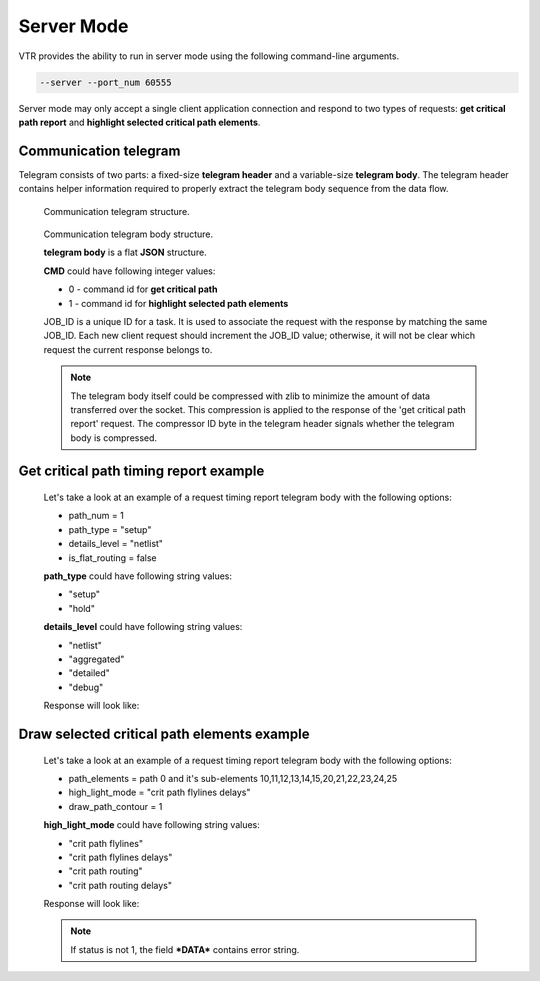 .. _server_mode:

Server Mode
================

VTR provides the ability to run in server mode using the following command-line arguments.

.. code-block:: none

  --server --port_num 60555

Server mode may only accept a single client application connection and respond to two types of requests: **get critical path report** and **highlight selected critical path elements**.

Communication telegram
-------------------------

Telegram consists of two parts: a fixed-size **telegram header** and a variable-size **telegram body**.
The telegram header contains helper information required to properly extract the telegram body sequence from the data flow.

.. _fig_comm_telegram_structure:

.. figure:: comm_telegram_structure.*

    Communication telegram structure.

    
.. _fig_comm_telegram_body_structure:

.. figure:: comm_telegram_body_structure.*

    Communication telegram body structure.

    **telegram body** is a flat **JSON** structure.

    **CMD** could have following integer values:

    - 0 - command id for **get critical path**
    - 1 - command id for **highlight selected path elements**

    JOB_ID is a unique ID for a task. It is used to associate the request with the response by matching the same JOB_ID. Each new client request should increment the JOB_ID value; otherwise, it will not be clear which request the current response belongs to.

    .. note:: The telegram body itself could be compressed with zlib to minimize the amount of data transferred over the socket.
      This compression is applied to the response of the 'get critical path report' request.
      The compressor ID byte in the telegram header signals whether the telegram body is compressed.

Get critical path timing report example
---------------------------------------

  Let's take a look at an example of a request timing report telegram body with the following options:

  - path_num = 1
  - path_type = "setup"
  - details_level = "netlist"
  - is_flat_routing = false

  .. code-block:: json
      :caption: telegram body **REQUEST** example
      :linenos:

      {
        "JOB_ID": "1",
        "CMD": "0",
        "OPTIONS": "int:path_num:1;string:path_type:setup;string:details_level:netlist;bool:is_flat_routing:0"
      }

  **path_type** could have following string values:

  - "setup"
  - "hold"

  **details_level** could have following string values:

  - "netlist"
  - "aggregated"
  - "detailed"
  - "debug"

  Response will look like:

  .. code-block:: json
      :caption: telegram body **RESPONSE** example
      :linenos:

      {
        "JOB_ID": "1",
        "CMD": "0",
        "OPTIONS": "int:path_num:1;string:path_type:setup;string:details_level:netlist;bool:is_flat_routing:0",
        "DATA": "
          #Timing report of worst 1 path(s)
          # Unit scale: 1e-09 seconds
          # Output precision: 3

          #Path 1
          Startpoint: count[1].Q[0] (dffsre clocked by clk)
          Endpoint  : count[13].D[0] (dffsre clocked by clk)
          Path Type : setup

          Point                                                                       Incr      Path
          ------------------------------------------------------------------------------------------
          clock clk (rise edge)                                                      0.000     0.000
          clock source latency                                                       0.000     0.000
          clk.inpad[0] (.input)                                                      0.000     0.000
          count[1].C[0] (dffsre)                                                     0.715     0.715
          count[1].Q[0] (dffsre) [clock-to-output]                                   0.286     1.001
          count_adder_carry_p_cout[2].p[0] (adder_carry)                             0.573     1.574
          count_adder_carry_p_cout[2].cout[0] (adder_carry)                          0.068     1.642
          count_adder_carry_p_cout[3].cin[0] (adder_carry)                           0.043     1.685
          count_adder_carry_p_cout[3].cout[0] (adder_carry)                          0.070     1.755
          count_adder_carry_p_cout[4].cin[0] (adder_carry)                           0.053     1.808
          count_adder_carry_p_cout[4].cout[0] (adder_carry)                          0.070     1.877
          count_adder_carry_p_cout[5].cin[0] (adder_carry)                           0.043     1.921
          count_adder_carry_p_cout[5].cout[0] (adder_carry)                          0.070     1.990
          count_adder_carry_p_cout[6].cin[0] (adder_carry)                           0.053     2.043
          count_adder_carry_p_cout[6].cout[0] (adder_carry)                          0.070     2.113
          count_adder_carry_p_cout[7].cin[0] (adder_carry)                           0.043     2.156
          count_adder_carry_p_cout[7].cout[0] (adder_carry)                          0.070     2.226
          count_adder_carry_p_cout[8].cin[0] (adder_carry)                           0.053     2.279
          count_adder_carry_p_cout[8].cout[0] (adder_carry)                          0.070     2.348
          count_adder_carry_p_cout[9].cin[0] (adder_carry)                           0.043     2.391
          count_adder_carry_p_cout[9].cout[0] (adder_carry)                          0.070     2.461
          count_adder_carry_p_cout[10].cin[0] (adder_carry)                          0.053     2.514
          count_adder_carry_p_cout[10].cout[0] (adder_carry)                         0.070     2.584
          count_adder_carry_p_cout[11].cin[0] (adder_carry)                          0.043     2.627
          count_adder_carry_p_cout[11].cout[0] (adder_carry)                         0.070     2.696
          count_adder_carry_p_cout[12].cin[0] (adder_carry)                          0.053     2.749
          count_adder_carry_p_cout[12].cout[0] (adder_carry)                         0.070     2.819
          count_adder_carry_p_cout[13].cin[0] (adder_carry)                          0.043     2.862
          count_adder_carry_p_cout[13].cout[0] (adder_carry)                         0.070     2.932
          count_adder_carry_p_cout[14].cin[0] (adder_carry)                          0.053     2.985
          count_adder_carry_p_cout[14].sumout[0] (adder_carry)                       0.040     3.025
          count_dffsre_Q_D[13].in[0] (.names)                                        0.564     3.589
          count_dffsre_Q_D[13].out[0] (.names)                                       0.228     3.818
          count[13].D[0] (dffsre)                                                    0.000     3.818
          data arrival time                                                                    3.818

          clock clk (rise edge)                                                      0.000     0.000
          clock source latency                                                       0.000     0.000
          clk.inpad[0] (.input)                                                      0.000     0.000
          count[13].C[0] (dffsre)                                                    0.715     0.715
          clock uncertainty                                                          0.000     0.715
          cell setup time                                                           -0.057     0.659
          data required time                                                                   0.659
          ------------------------------------------------------------------------------------------
          data required time                                                                   0.659
          data arrival time                                                                   -3.818
          ------------------------------------------------------------------------------------------
          slack (VIOLATED)                                                                    -3.159


          #End of timing report
          #RPT METADATA:
          path_index/clock_launch_path_elements_num/arrival_path_elements_num
          0/2/30
      ",
        "STATUS": "1"
      }

Draw selected critical path elements example
--------------------------------------------

  Let's take a look at an example of a request timing report telegram body with the following options:

  - path_elements = path 0 and it's sub-elements 10,11,12,13,14,15,20,21,22,23,24,25
  - high_light_mode = "crit path flylines delays"
  - draw_path_contour = 1

  .. code-block:: json
      :caption: telegram body **REQUEST** example
      :linenos:

      {
        "JOB_ID": "2",
        "CMD": "1",
        "OPTIONS": "string:path_elements:0#10,11,12,13,14,15,20,21,22,23,24,25;string:high_light_mode:crit path flylines delays;bool:draw_path_contour:1"
      }

  **high_light_mode** could have following string values:

  - "crit path flylines"
  - "crit path flylines delays"
  - "crit path routing"
  - "crit path routing delays"

  Response will look like:

  .. code-block:: json
      :caption: telegram body **RESPONSE** example
      :linenos:

      {
        "JOB_ID": "2",
        "CMD": "1",
        "OPTIONS": "string:path_elements:0#10,11,12,13,14,15,20,21,22,23,24,25;string:high_light_mode:crit path flylines delays;bool:draw_path_contour:1",
        "DATA": "",
        "STATUS": "1"
      }

  .. note:: If status is not 1, the field ***DATA*** contains error string.





